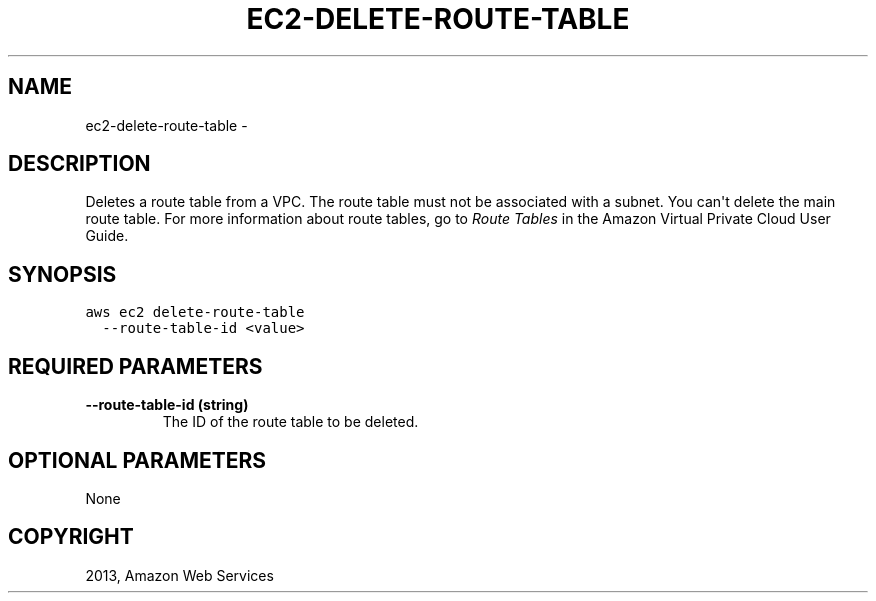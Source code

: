 .TH "EC2-DELETE-ROUTE-TABLE" "1" "March 11, 2013" "0.8" "aws-cli"
.SH NAME
ec2-delete-route-table \- 
.
.nr rst2man-indent-level 0
.
.de1 rstReportMargin
\\$1 \\n[an-margin]
level \\n[rst2man-indent-level]
level margin: \\n[rst2man-indent\\n[rst2man-indent-level]]
-
\\n[rst2man-indent0]
\\n[rst2man-indent1]
\\n[rst2man-indent2]
..
.de1 INDENT
.\" .rstReportMargin pre:
. RS \\$1
. nr rst2man-indent\\n[rst2man-indent-level] \\n[an-margin]
. nr rst2man-indent-level +1
.\" .rstReportMargin post:
..
.de UNINDENT
. RE
.\" indent \\n[an-margin]
.\" old: \\n[rst2man-indent\\n[rst2man-indent-level]]
.nr rst2man-indent-level -1
.\" new: \\n[rst2man-indent\\n[rst2man-indent-level]]
.in \\n[rst2man-indent\\n[rst2man-indent-level]]u
..
.\" Man page generated from reStructuredText.
.
.SH DESCRIPTION
.sp
Deletes a route table from a VPC. The route table must not be associated with a
subnet. You can\(aqt delete the main route table. For more information about route
tables, go to \fI\%Route Tables\fP in the Amazon Virtual Private Cloud User
Guide.
.SH SYNOPSIS
.sp
.nf
.ft C
aws ec2 delete\-route\-table
  \-\-route\-table\-id <value>
.ft P
.fi
.SH REQUIRED PARAMETERS
.INDENT 0.0
.TP
.B \fB\-\-route\-table\-id\fP  (string)
The ID of the route table to be deleted.
.UNINDENT
.SH OPTIONAL PARAMETERS
.sp
None
.SH COPYRIGHT
2013, Amazon Web Services
.\" Generated by docutils manpage writer.
.

